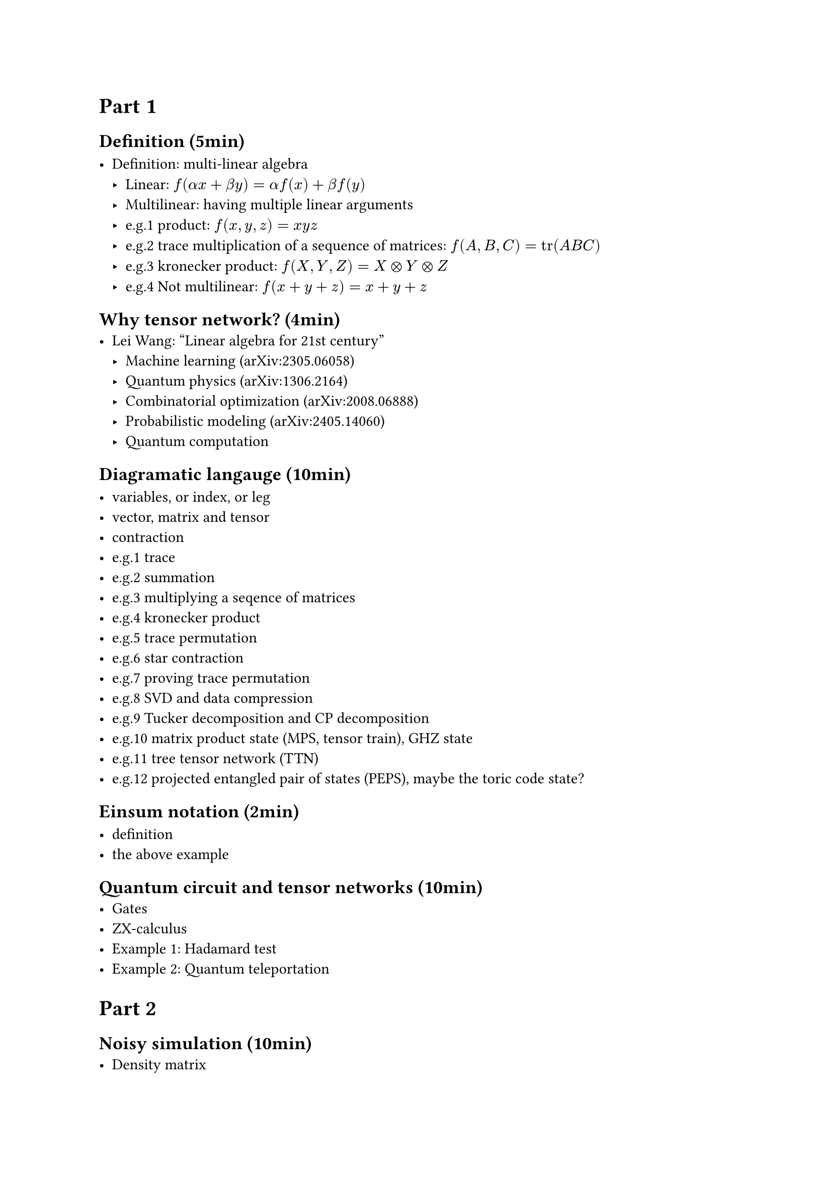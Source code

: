 = Part 1

== Definition (5min)

- Definition: multi-linear algebra
  - Linear: $f(alpha x + beta y) = alpha f(x) + beta f(y)$
  - Multilinear: having multiple linear arguments
  - e.g.1 product: $f(x, y, z) = x y z$
  - e.g.2 trace multiplication of a sequence of matrices: $f(A, B, C) = tr(A B C)$
  - e.g.3 kronecker product: $f(X, Y, Z) = X times.circle Y times.circle Z$
  - e.g.4 Not multilinear: $f(x + y + z) = x + y + z$

== Why tensor network? (4min)
- Lei Wang: "Linear algebra for 21st century"
  - Machine learning (arXiv:2305.06058)
  - Quantum physics (arXiv:1306.2164)
  - Combinatorial optimization (arXiv:2008.06888)
  - Probabilistic modeling (arXiv:2405.14060)
  - Quantum computation

== Diagramatic langauge (10min)

- variables, or index, or leg
- vector, matrix and tensor
- contraction
- e.g.1 trace
- e.g.2 summation
- e.g.3 multiplying a seqence of matrices
- e.g.4 kronecker product
- e.g.5 trace permutation
- e.g.6 star contraction
- e.g.7 proving trace permutation
- e.g.8 SVD and data compression
- e.g.9 Tucker decomposition and CP decomposition
- e.g.10 matrix product state (MPS, tensor train), GHZ state
- e.g.11 tree tensor network (TTN)
- e.g.12 projected entangled pair of states (PEPS), maybe the toric code state?

== Einsum notation (2min)

- definition
- the above example

== Quantum circuit and tensor networks (10min)
- Gates
- ZX-calculus
- Example 1: Hadamard test
- Example 2: Quantum teleportation

= Part 2
== Noisy simulation (10min)
- Density matrix
- Quantum channel
  - Kraus representation and Superoperator
  - e.g.1 Depolarizing channel
  - e.g.2 Thermal relaxation channel
- Efficient simulation of quantum channels (arXiv:1810.03176)

== Quantum error correction (10min)
- QEC basics
- Surface code and Tanner graph
- Probability graph
- QEC with tensor network (Ref needed)

== Tensor network contraction (10min)
- complexity, big-O notation
- contracting a tensor network is \#P-hard
- examples
  - contract an MPS
  - contract a TTN
  - contract a PEPS on square lattice

== Treewidth (10min)
- definition
- the treewidth of low dimensional topology (arXiv:quant-ph/0511069)
- the tree SA algorithm (arXiv:2108.05665).

== Slicing and compression (10min)
- data compression (arXiv:1403.2048)
- slicing

== Optinal
- Autodiff (3min)
- Complex numbers, a tensor network perspective(3min)

= Part 3
== Hands on 1: OMEinsum
== Hands on 2: YaoToEinsum
== Hands on 3: TensorQEC